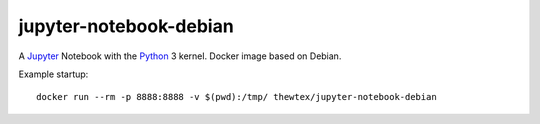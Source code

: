 jupyter-notebook-debian
=======================

.. image:: https://circleci.com/gh/thewtex/jupyter-notebook-debian.svg?style=svg
    :target: https://circleci.com/gh/thewtex/jupyter-notebook-debian

.. image:: https://badge.imagelayers.io/thewtex/jupyter-notebook-debian:latest.svg
  :target: https://imagelayers.io/?images=thewtex/jupyter-notebook-debian:latest

A `Jupyter <http://jupyter.org>`_  Notebook with the `Python <http://python.org>`_ 3 kernel. Docker image based on Debian.

Example startup::

  docker run --rm -p 8888:8888 -v $(pwd):/tmp/ thewtex/jupyter-notebook-debian
